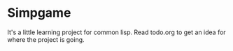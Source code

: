 * Simpgame
It's a little learning project for common lisp.
Read todo.org to get an idea for where the project is going.
